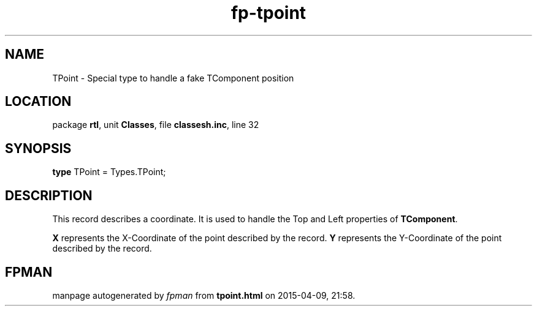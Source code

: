 .\" file autogenerated by fpman
.TH "fp-tpoint" 3 "2014-03-14" "fpman" "Free Pascal Programmer's Manual"
.SH NAME
TPoint - Special type to handle a fake TComponent position
.SH LOCATION
package \fBrtl\fR, unit \fBClasses\fR, file \fBclassesh.inc\fR, line 32
.SH SYNOPSIS
\fBtype\fR TPoint = Types.TPoint;
.SH DESCRIPTION
This record describes a coordinate. It is used to handle the Top and Left properties of \fBTComponent\fR.

\fBX\fR represents the X-Coordinate of the point described by the record. \fBY\fR represents the Y-Coordinate of the point described by the record.


.SH FPMAN
manpage autogenerated by \fIfpman\fR from \fBtpoint.html\fR on 2015-04-09, 21:58.

